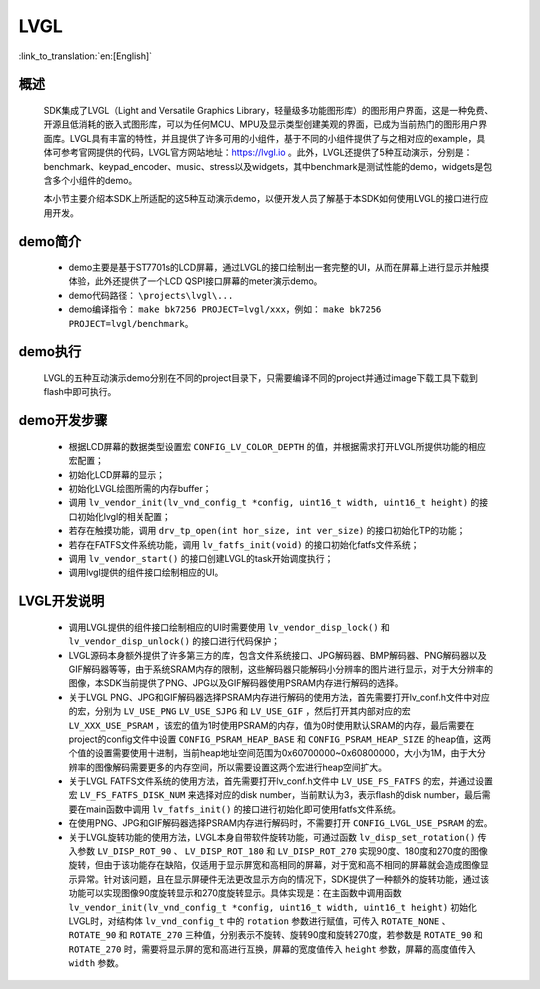 LVGL
================

:link_to_translation:`en:[English]`

概述
--------------------------
	SDK集成了LVGL（Light and Versatile Graphics Library，轻量级多功能图形库）的图形用户界面，这是一种免费、开源且低消耗的嵌入式图形库，可以为任何MCU、MPU及显示类型创建美观的界面，已成为当前热门的图形用户界面库。LVGL具有丰富的特性，并且提供了许多可用的小组件，基于不同的小组件提供了与之相对应的example，具体可参考官网提供的代码，LVGL官方网站地址：https://lvgl.io 。此外，LVGL还提供了5种互动演示，分别是：benchmark、keypad_encoder、music、stress以及widgets，其中benchmark是测试性能的demo，widgets是包含多个小组件的demo。

	本小节主要介绍本SDK上所适配的这5种互动演示demo，以便开发人员了解基于本SDK如何使用LVGL的接口进行应用开发。


demo简介
--------------------------
 - demo主要是基于ST7701s的LCD屏幕，通过LVGL的接口绘制出一套完整的UI，从而在屏幕上进行显示并触摸体验，此外还提供了一个LCD QSPI接口屏幕的meter演示demo。
 - demo代码路径： ``\projects\lvgl\...``
 - demo编译指令： ``make bk7256 PROJECT=lvgl/xxx``，例如： ``make bk7256 PROJECT=lvgl/benchmark``。 

demo执行
--------------------------
	LVGL的五种互动演示demo分别在不同的project目录下，只需要编译不同的project并通过image下载工具下载到flash中即可执行。

demo开发步骤
--------------------------
 - 根据LCD屏幕的数据类型设置宏 ``CONFIG_LV_COLOR_DEPTH`` 的值，并根据需求打开LVGL所提供功能的相应宏配置；
 - 初始化LCD屏幕的显示；
 - 初始化LVGL绘图所需的内存buffer；
 - 调用 ``lv_vendor_init(lv_vnd_config_t *config, uint16_t width, uint16_t height)`` 的接口初始化lvgl的相关配置；
 - 若存在触摸功能，调用 ``drv_tp_open(int hor_size, int ver_size)`` 的接口初始化TP的功能；
 - 若存在FATFS文件系统功能，调用 ``lv_fatfs_init(void)`` 的接口初始化fatfs文件系统；
 - 调用 ``lv_vendor_start()`` 的接口创建LVGL的task开始调度执行；
 - 调用lvgl提供的组件接口绘制相应的UI。

LVGL开发说明
--------------------------
 - 调用LVGL提供的组件接口绘制相应的UI时需要使用 ``lv_vendor_disp_lock()`` 和 ``lv_vendor_disp_unlock()`` 的接口进行代码保护；
 - LVGL源码本身额外提供了许多第三方的库，包含文件系统接口、JPG解码器、BMP解码器、PNG解码器以及GIF解码器等等，由于系统SRAM内存的限制，这些解码器只能解码小分辨率的图片进行显示，对于大分辨率的图像，本SDK当前提供了PNG、JPG以及GIF解码器使用PSRAM内存进行解码的选择。
 - 关于LVGL PNG、JPG和GIF解码器选择PSRAM内存进行解码的使用方法，首先需要打开lv_conf.h文件中对应的宏，分别为 ``LV_USE_PNG`` ``LV_USE_SJPG`` 和 ``LV_USE_GIF`` ，然后打开其内部对应的宏 ``LV_XXX_USE_PSRAM`` ，该宏的值为1时使用PSRAM的内存，值为0时使用默认SRAM的内存，最后需要在project的config文件中设置 ``CONFIG_PSRAM_HEAP_BASE`` 和 ``CONFIG_PSRAM_HEAP_SIZE`` 的heap值，这两个值的设置需要使用十进制，当前heap地址空间范围为0x60700000~0x60800000，大小为1M，由于大分辨率的图像解码需要更多的内存空间，所以需要设置这两个宏进行heap空间扩大。
 - 关于LVGL FATFS文件系统的使用方法，首先需要打开lv_conf.h文件中 ``LV_USE_FS_FATFS`` 的宏，并通过设置宏 ``LV_FS_FATFS_DISK_NUM`` 来选择对应的disk number，当前默认为3，表示flash的disk number，最后需要在main函数中调用 ``lv_fatfs_init()`` 的接口进行初始化即可使用fatfs文件系统。
 - 在使用PNG、JPG和GIF解码器选择PSRAM内存进行解码时，不需要打开 ``CONFIG_LVGL_USE_PSRAM`` 的宏。
 - 关于LVGL旋转功能的使用方法，LVGL本身自带软件旋转功能，可通过函数 ``lv_disp_set_rotation()`` 传入参数 ``LV_DISP_ROT_90`` 、 ``LV_DISP_ROT_180`` 和 ``LV_DISP_ROT_270`` 实现90度、180度和270度的图像旋转，但由于该功能存在缺陷，仅适用于显示屏宽和高相同的屏幕，对于宽和高不相同的屏幕就会造成图像显示异常。针对该问题，且在显示屏硬件无法更改显示方向的情况下，SDK提供了一种额外的旋转功能，通过该功能可以实现图像90度旋转显示和270度旋转显示。具体实现是：在主函数中调用函数 ``lv_vendor_init(lv_vnd_config_t *config, uint16_t width, uint16_t height)`` 初始化LVGL时，对结构体 ``lv_vnd_config_t`` 中的 ``rotation`` 参数进行赋值，可传入 ``ROTATE_NONE`` 、 ``ROTATE_90`` 和 ``ROTATE_270`` 三种值，分别表示不旋转、旋转90度和旋转270度，若参数是 ``ROTATE_90`` 和 ``ROTATE_270`` 时，需要将显示屏的宽和高进行互换，屏幕的宽度值传入 ``height`` 参数，屏幕的高度值传入 ``width`` 参数。
